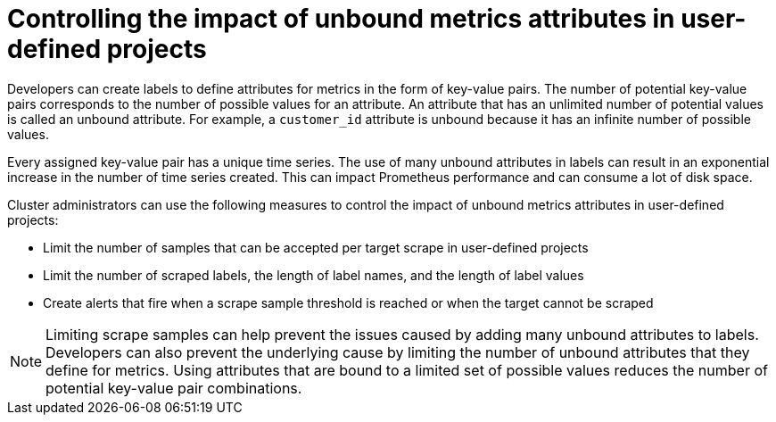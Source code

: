// Module included in the following assemblies:
//
// * monitoring/configuring-the-monitoring-stack.adoc

:_mod-docs-content-type: CONCEPT
[id="controlling-the-impact-of-unbound-attributes-in-user-defined-projects_{context}"]
= Controlling the impact of unbound metrics attributes in user-defined projects

Developers can create labels to define attributes for metrics in the form of key-value pairs. The number of potential key-value pairs corresponds to the number of possible values for an attribute. An attribute that has an unlimited number of potential values is called an unbound attribute. For example, a `customer_id` attribute is unbound because it has an infinite number of possible values.

Every assigned key-value pair has a unique time series. The use of many unbound attributes in labels can result in an exponential increase in the number of time series created. This can impact Prometheus performance and can consume a lot of disk space.

ifndef::openshift-dedicated,openshift-rosa[]
Cluster administrators
endif::openshift-dedicated,openshift-rosa[]
ifdef::openshift-dedicated,openshift-rosa[]
A `dedicated-admin`
endif::openshift-dedicated,openshift-rosa[]
can use the following measures to control the impact of unbound metrics attributes in user-defined projects:

* Limit the number of samples that can be accepted per target scrape in user-defined projects
* Limit the number of scraped labels, the length of label names, and the length of label values
* Create alerts that fire when a scrape sample threshold is reached or when the target cannot be scraped

[NOTE]
====
Limiting scrape samples can help prevent the issues caused by adding many unbound attributes to labels. Developers can also prevent the underlying cause by limiting the number of unbound attributes that they define for metrics. Using attributes that are bound to a limited set of possible values reduces the number of potential key-value pair combinations.
====
